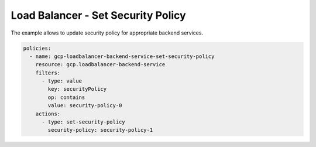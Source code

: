 Load Balancer - Set Security Policy
====================================

The example allows to update security policy for appropriate backend services.

.. code-block:: yaml

    policies:
      - name: gcp-loadbalancer-backend-service-set-security-policy
        resource: gcp.loadbalancer-backend-service
        filters:
          - type: value
            key: securityPolicy
            op: contains
            value: security-policy-0
        actions:
          - type: set-security-policy
            security-policy: security-policy-1
